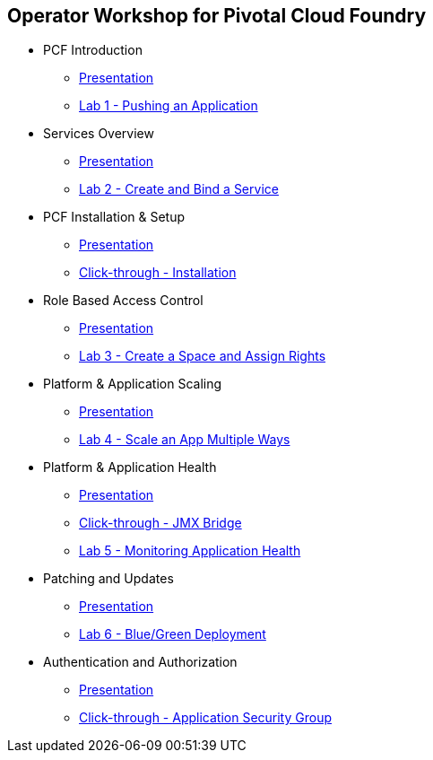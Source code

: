 == Operator Workshop for Pivotal Cloud Foundry

* PCF Introduction 
** link:Slides/01-Ops_Workshop-Intro.ppt[Presentation]
** link:Labs/Lab01-Application_Push/lab_01.adoc[Lab 1 - Pushing an Application]
* Services Overview
** link:Slides/02-Ops_Workshop-Services_Overview.ppt[Presentation]
** link:Labs/Lab02-Services/lab_02.adoc[Lab 2 - Create and Bind a Service]
* PCF Installation & Setup
** link:Slides/03-Ops_Workshop-Platform_Installation_and_Setup.ppt[Presentation]
** link:Slides/ClickThrough-Installation.ppt[Click-through - Installation]
* Role Based Access Control
** link:Slides/04-Ops_Workshop-RBAC.ppt[Presentation]
** link:Labs/Lab03-RBAC/lab_03.adoc[Lab 3 - Create a Space and Assign Rights]
* Platform & Application Scaling
** link:Slides/05-Ops_Workshop-Platform_and_Application_Scaling.ppt[Presentation]
** link:Labs/Lab04-Scaling/lab_04.adoc[Lab 4 - Scale an App Multiple Ways]
* Platform & Application Health
** link:Slides/06-Ops_Workshop-Platform_and_Application_Health.ppt[Presentation]
** link:Slides/ClickThrough-JMXBridge.ppt[Click-through - JMX Bridge]
** link:Labs/Lab05-Application_Health/lab_05.adoc[Lab 5 - Monitoring Application Health]
* Patching and Updates
** link:Slides/07-Ops_Workshop-Patching_and_Upgrading.ppt[Presentation]
** link:Labs/Lab06-Blue_Green_Deployment/lab_06.adoc[Lab 6 - Blue/Green Deployment]
* Authentication and Authorization
** link:Slides/08-Ops_Workshop-Authentication_Authorization.ppt[Presentation]
** link:Slides/ClickThrough-Application_Security_Groups.ppt[Click-through - Application Security Group]